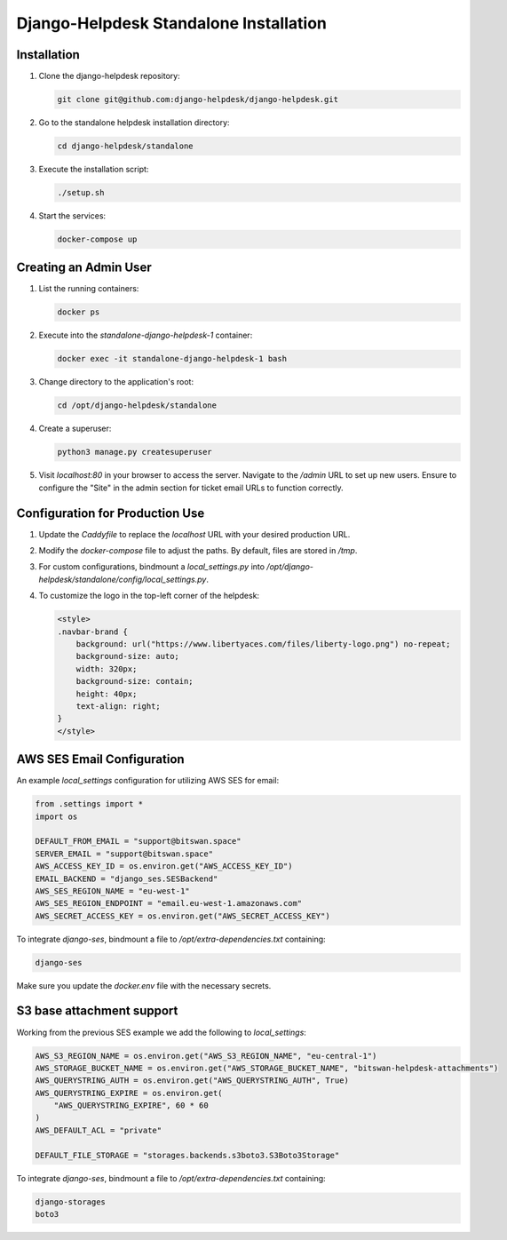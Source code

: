 ==============================
Django-Helpdesk Standalone Installation
==============================

Installation
------------

1. Clone the django-helpdesk repository:

   .. code-block:: bash
   
      git clone git@github.com:django-helpdesk/django-helpdesk.git

2. Go to the standalone helpdesk installation directory:

   .. code-block:: bash
   
      cd django-helpdesk/standalone

3. Execute the installation script:
   
   .. code-block:: bash
   
      ./setup.sh

4. Start the services:

   .. code-block:: bash
   
      docker-compose up

Creating an Admin User
----------------------

1. List the running containers:

   .. code-block:: bash
   
      docker ps

2. Execute into the `standalone-django-helpdesk-1` container:

   .. code-block:: bash

      docker exec -it standalone-django-helpdesk-1 bash

3. Change directory to the application's root:

   .. code-block:: bash
   
      cd /opt/django-helpdesk/standalone

4. Create a superuser:

   .. code-block:: bash
   
      python3 manage.py createsuperuser

5. Visit `localhost:80` in your browser to access the server. Navigate to the `/admin` URL to set up new users. Ensure to configure the "Site" in the admin section for ticket email URLs to function correctly.

Configuration for Production Use
--------------------------------

1. Update the `Caddyfile` to replace the `localhost` URL with your desired production URL.

2. Modify the `docker-compose` file to adjust the paths. By default, files are stored in `/tmp`.

3. For custom configurations, bindmount a `local_settings.py` into `/opt/django-helpdesk/standalone/config/local_settings.py`.

4. To customize the logo in the top-left corner of the helpdesk:

   .. code-block:: html
   
      <style>
      .navbar-brand {
          background: url("https://www.libertyaces.com/files/liberty-logo.png") no-repeat;
          background-size: auto;
          width: 320px;
          background-size: contain;
          height: 40px;
          text-align: right;
      }
      </style>

AWS SES Email Configuration
---------------------------

An example `local_settings` configuration for utilizing AWS SES for email:

.. code-block:: python


   from .settings import *
   import os

   DEFAULT_FROM_EMAIL = "support@bitswan.space"
   SERVER_EMAIL = "support@bitswan.space"
   AWS_ACCESS_KEY_ID = os.environ.get("AWS_ACCESS_KEY_ID")
   EMAIL_BACKEND = "django_ses.SESBackend"
   AWS_SES_REGION_NAME = "eu-west-1"
   AWS_SES_REGION_ENDPOINT = "email.eu-west-1.amazonaws.com"
   AWS_SECRET_ACCESS_KEY = os.environ.get("AWS_SECRET_ACCESS_KEY")

To integrate `django-ses`, bindmount a file to `/opt/extra-dependencies.txt` containing:

.. code-block:: text

   django-ses

Make sure you update the `docker.env` file with the necessary secrets.


S3 base attachment support
---------------------------

Working from the previous SES example we add the following to `local_settings`:

.. code-block:: python

    AWS_S3_REGION_NAME = os.environ.get("AWS_S3_REGION_NAME", "eu-central-1")
    AWS_STORAGE_BUCKET_NAME = os.environ.get("AWS_STORAGE_BUCKET_NAME", "bitswan-helpdesk-attachments")
    AWS_QUERYSTRING_AUTH = os.environ.get("AWS_QUERYSTRING_AUTH", True)
    AWS_QUERYSTRING_EXPIRE = os.environ.get(
        "AWS_QUERYSTRING_EXPIRE", 60 * 60
    )
    AWS_DEFAULT_ACL = "private"

    DEFAULT_FILE_STORAGE = "storages.backends.s3boto3.S3Boto3Storage"


To integrate `django-ses`, bindmount a file to `/opt/extra-dependencies.txt` containing:

.. code-block:: text

   django-storages
   boto3
